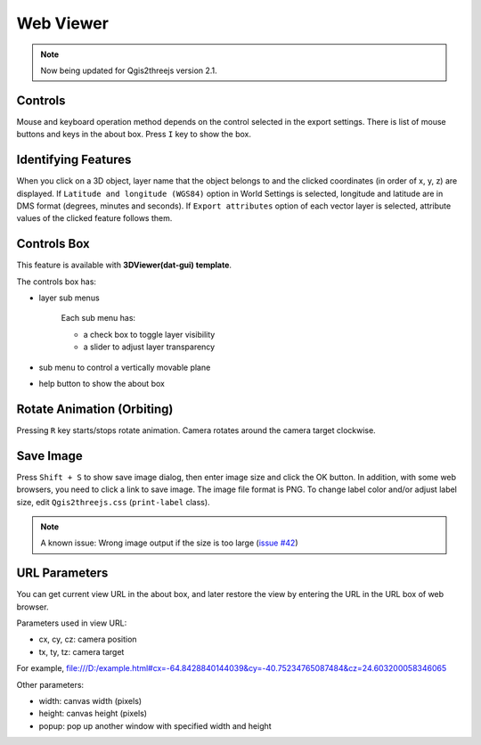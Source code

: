 Web Viewer
==========

.. note:: Now being updated for Qgis2threejs version 2.1.

Controls
--------

Mouse and keyboard operation method depends on the control selected
in the export settings. There is list of mouse buttons and keys
in the about box. Press ``I`` key to show the box.

Identifying Features
--------------------

When you click on a 3D object, layer name that the object belongs to
and the clicked coordinates (in order of x, y, z) are displayed.
If ``Latitude and longitude (WGS84)`` option in World Settings is
selected, longitude and latitude are in DMS format (degrees, minutes
and seconds). If ``Export attributes`` option of each vector layer
is selected, attribute values of the clicked feature follows them.

Controls Box
------------

This feature is available with **3DViewer(dat-gui) template**.

The controls box has:

* layer sub menus

   Each sub menu has:

   * a check box to toggle layer visibility
   * a slider to adjust layer transparency

* sub menu to control a vertically movable plane
* help button to show the about box

Rotate Animation (Orbiting)
---------------------------

Pressing ``R`` key starts/stops rotate animation. Camera rotates around
the camera target clockwise.

Save Image
----------

Press ``Shift + S`` to show save image dialog, then enter image size and
click the OK button. In addition, with some web browsers, you need to
click a link to save image. The image file format is PNG. To change label
color and/or adjust label size, edit ``Qgis2threejs.css`` (``print-label`` class).

.. note:: A known issue: Wrong image output if the size is too large (`issue #42`__)

__ https://github.com/minorua/Qgis2threejs/issues/42


URL Parameters
--------------

You can get current view URL in the about box, and later restore the
view by entering the URL in the URL box of web browser.

Parameters used in view URL:

* cx, cy, cz: camera position
* tx, ty, tz: camera target

For example,
file:///D:/example.html#cx=-64.8428840144039&cy=-40.75234765087484&cz=24.603200058346065

Other parameters:

* width: canvas width (pixels)
* height: canvas height (pixels)
* popup: pop up another window with specified width and height
